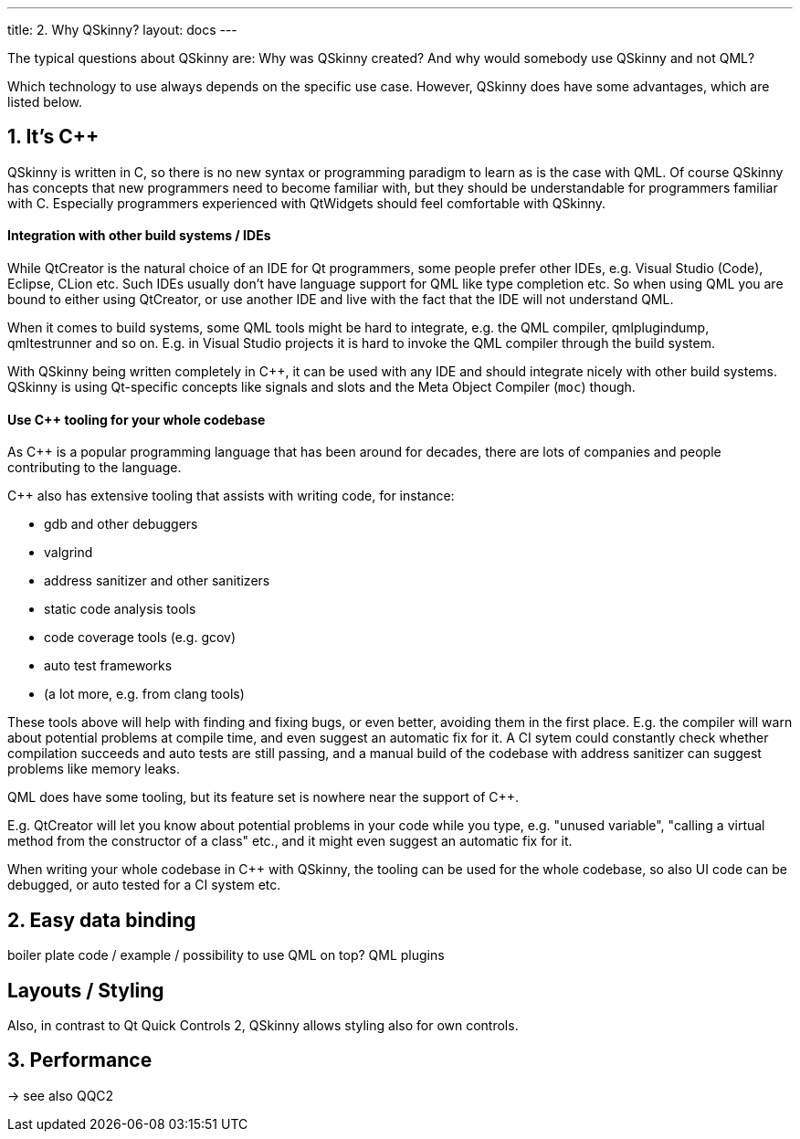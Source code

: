 ---
title: 2. Why QSkinny?
layout: docs
---

:doctitle: 2. Why QSkinny?
:notitle:

The typical questions about QSkinny are: Why was QSkinny created? And why would
somebody use QSkinny and not QML?

Which technology to use always depends on the specific use case. However,
QSkinny does have some advantages, which are listed below.

== 1. It's C++

QSkinny is written in C++, so there is no new syntax or programming paradigm
to learn as is the case with QML. Of course QSkinny has concepts that
new programmers need to become familiar with, but they should be understandable
for programmers familiar with C++. Especially programmers experienced with
QtWidgets should feel comfortable with QSkinny.

==== Integration with other build systems / IDEs

While QtCreator is the natural choice of an IDE for Qt programmers,
some people prefer other IDEs, e.g. Visual
Studio (Code), Eclipse, CLion etc. Such IDEs usually don't have language support
for QML like type completion etc. So when using QML you are bound to either
using QtCreator, or use another IDE and live with the fact that the IDE will not
understand QML.

When it comes to build systems, some QML tools might be hard to integrate, e.g. the
QML compiler, qmlplugindump, qmltestrunner and so on. E.g. in Visual Studio projects
it is hard to invoke the QML compiler through the build system.

With QSkinny being written completely in C++, it can be used with any IDE and
should integrate nicely with other build systems. QSkinny is using Qt-specific
concepts like signals and slots and the Meta Object Compiler (`moc`) though.

==== Use C++ tooling for your whole codebase

As C++ is a popular programming language that has been around for decades, there
are lots of companies and people contributing to the language.

C++ also has extensive tooling that assists with writing code, for instance:

- gdb and other debuggers
- valgrind
- address sanitizer and other sanitizers
- static code analysis tools
- code coverage tools (e.g. gcov)
- auto test frameworks
- (a lot more, e.g. from clang tools)

These tools above will help with finding and fixing bugs, or even better,
avoiding them in the first place.
E.g. the compiler will warn about potential problems at compile time,
and even suggest an automatic fix for it.
A CI sytem could constantly check whether compilation succeeds and auto tests
are still passing, and a manual build of the codebase with address sanitizer
can suggest problems like memory leaks.

QML does have some tooling, but its feature set is nowhere near the support of C++.

E.g. QtCreator will let you know about potential problems in your code while you type,
e.g. "unused variable", "calling a virtual method from the constructor of a class" etc.,
and it might even suggest an automatic fix for it.

When writing your whole codebase in C++ with QSkinny, the tooling can be used for the whole
codebase, so also UI code can be debugged, or auto tested for a CI system etc.


== 2. Easy data binding

boiler plate code / example / possibility to use QML on top?
QML plugins


== Layouts / Styling

Also, in contrast to Qt Quick Controls 2, QSkinny allows styling also for own
controls.


== 3. Performance

-> see also QQC2
